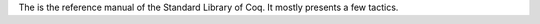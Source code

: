 The is the reference manual of the Standard Library of Coq.
It mostly presents a few tactics.

.. only:: html

   The full table of contents is presented below:
